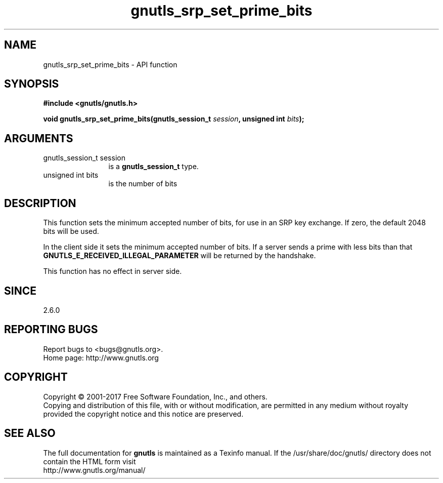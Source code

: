 .\" DO NOT MODIFY THIS FILE!  It was generated by gdoc.
.TH "gnutls_srp_set_prime_bits" 3 "3.5.14" "gnutls" "gnutls"
.SH NAME
gnutls_srp_set_prime_bits \- API function
.SH SYNOPSIS
.B #include <gnutls/gnutls.h>
.sp
.BI "void gnutls_srp_set_prime_bits(gnutls_session_t " session ", unsigned int " bits ");"
.SH ARGUMENTS
.IP "gnutls_session_t session" 12
is a \fBgnutls_session_t\fP type.
.IP "unsigned int bits" 12
is the number of bits
.SH "DESCRIPTION"
This function sets the minimum accepted number of bits, for use in
an SRP key exchange.  If zero, the default 2048 bits will be used.

In the client side it sets the minimum accepted number of bits.  If
a server sends a prime with less bits than that
\fBGNUTLS_E_RECEIVED_ILLEGAL_PARAMETER\fP will be returned by the
handshake.

This function has no effect in server side.
.SH "SINCE"
2.6.0
.SH "REPORTING BUGS"
Report bugs to <bugs@gnutls.org>.
.br
Home page: http://www.gnutls.org

.SH COPYRIGHT
Copyright \(co 2001-2017 Free Software Foundation, Inc., and others.
.br
Copying and distribution of this file, with or without modification,
are permitted in any medium without royalty provided the copyright
notice and this notice are preserved.
.SH "SEE ALSO"
The full documentation for
.B gnutls
is maintained as a Texinfo manual.
If the /usr/share/doc/gnutls/
directory does not contain the HTML form visit
.B
.IP http://www.gnutls.org/manual/
.PP
